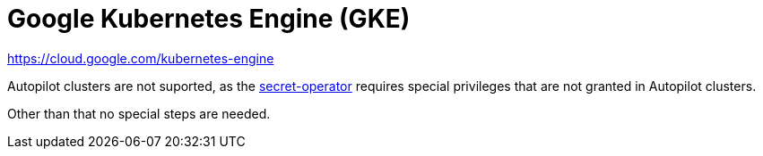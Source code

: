 = Google Kubernetes Engine (GKE)

https://cloud.google.com/kubernetes-engine

Autopilot clusters are not suported, as the xref:secret-operator:index.adoc[secret-operator] requires special privileges that are not granted in Autopilot clusters.

Other than that no special steps are needed.
